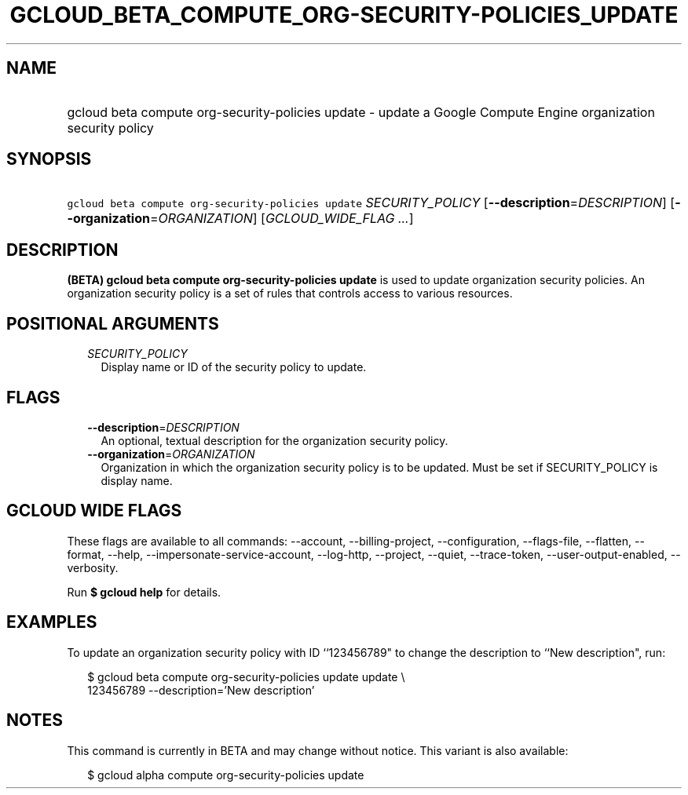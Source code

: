 
.TH "GCLOUD_BETA_COMPUTE_ORG\-SECURITY\-POLICIES_UPDATE" 1



.SH "NAME"
.HP
gcloud beta compute org\-security\-policies update \- update a Google Compute Engine organization security policy



.SH "SYNOPSIS"
.HP
\f5gcloud beta compute org\-security\-policies update\fR \fISECURITY_POLICY\fR [\fB\-\-description\fR=\fIDESCRIPTION\fR] [\fB\-\-organization\fR=\fIORGANIZATION\fR] [\fIGCLOUD_WIDE_FLAG\ ...\fR]



.SH "DESCRIPTION"

\fB(BETA)\fR \fBgcloud beta compute org\-security\-policies update\fR is used to
update organization security policies. An organization security policy is a set
of rules that controls access to various resources.



.SH "POSITIONAL ARGUMENTS"

.RS 2m
.TP 2m
\fISECURITY_POLICY\fR
Display name or ID of the security policy to update.


.RE
.sp

.SH "FLAGS"

.RS 2m
.TP 2m
\fB\-\-description\fR=\fIDESCRIPTION\fR
An optional, textual description for the organization security policy.

.TP 2m
\fB\-\-organization\fR=\fIORGANIZATION\fR
Organization in which the organization security policy is to be updated. Must be
set if SECURITY_POLICY is display name.


.RE
.sp

.SH "GCLOUD WIDE FLAGS"

These flags are available to all commands: \-\-account, \-\-billing\-project,
\-\-configuration, \-\-flags\-file, \-\-flatten, \-\-format, \-\-help,
\-\-impersonate\-service\-account, \-\-log\-http, \-\-project, \-\-quiet,
\-\-trace\-token, \-\-user\-output\-enabled, \-\-verbosity.

Run \fB$ gcloud help\fR for details.



.SH "EXAMPLES"

To update an organization security policy with ID ``123456789" to change the
description to ``New description", run:

.RS 2m
$ gcloud beta compute org\-security\-policies update update \e
    123456789 \-\-description='New description'
.RE



.SH "NOTES"

This command is currently in BETA and may change without notice. This variant is
also available:

.RS 2m
$ gcloud alpha compute org\-security\-policies update
.RE

